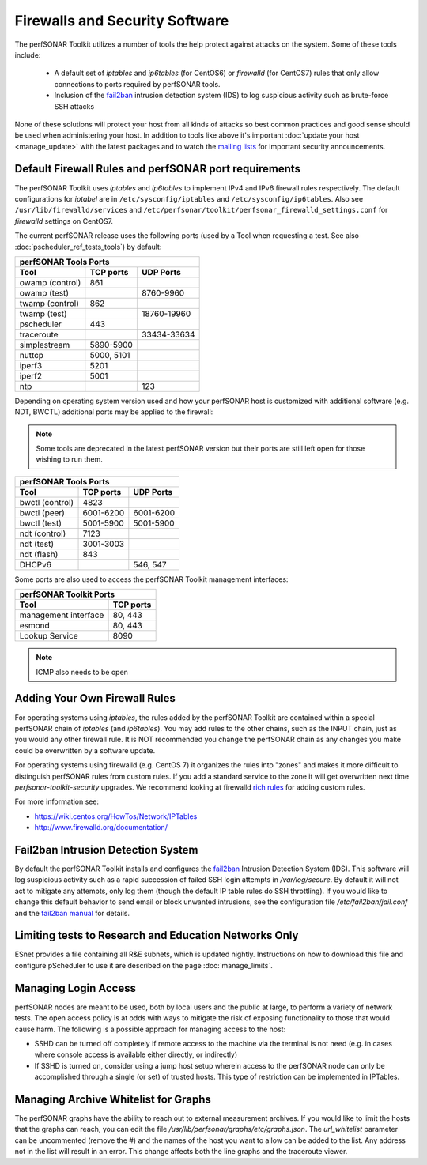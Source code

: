 *******************************
Firewalls and Security Software
*******************************

The perfSONAR Toolkit utilizes a number of tools the help protect against attacks on the system. Some of these tools include:
 
    * A default set of *iptables* and *ip6tables* (for CentOS6) or *firewalld* (for CentOS7) rules that only allow connections to ports required by perfSONAR tools.
    * Inclusion of the `fail2ban`_ intrusion detection system (IDS) to log suspicious activity such as brute-force SSH attacks

None of these solutions will protect your host from all kinds of attacks so best common practices and good sense should be used when administering your host. In addition to tools like above it's important :doc:`update your host <manage_update>` with the latest packages and to watch the `mailing lists <http://www.perfsonar.net/about/getting-help/>`_ for important security announcements. 


.. _manage_security-firewall:

Default Firewall Rules and perfSONAR port requirements
======================================================
The perfSONAR Toolkit uses *iptables* and *ip6tables* to implement IPv4 and IPv6 firewall rules respectively. The default configurations for *iptabel* are in ``/etc/sysconfig/iptables`` and ``/etc/sysconfig/ip6tables``. Also see ``/usr/lib/firewalld/services`` and ``/etc/perfsonar/toolkit/perfsonar_firewalld_settings.conf`` for *firewalld* settings on CentOS7.

The current perfSONAR release uses the following ports (used by a Tool when requesting a test. See also :doc:`pscheduler_ref_tests_tools`) by default:

+--------------------------------------------+
| perfSONAR Tools Ports                      | 
+-----------------+-------------+------------+
| Tool            | TCP ports   | UDP Ports  |
+=================+=============+============+
| owamp (control) | 861         |            |
+-----------------+-------------+------------+
| owamp (test)    |             | 8760-9960  |
+-----------------+-------------+------------+
| twamp (control) | 862         |            |
+-----------------+-------------+------------+
| twamp (test)    |             | 18760-19960|
+-----------------+-------------+------------+
| pscheduler      | 443         |            |
+-----------------+-------------+------------+
| traceroute      |             | 33434-33634|
+-----------------+-------------+------------+
| simplestream    | 5890-5900   |            |
+-----------------+-------------+------------+
| nuttcp          | 5000, 5101  |            |
+-----------------+-------------+------------+
| iperf3          | 5201        |            |
+-----------------+-------------+------------+
| iperf2          | 5001        |            |
+-----------------+-------------+------------+
| ntp             |             | 123        |
+-----------------+-------------+------------+

Depending on operating system version used and how your perfSONAR host is customized with additional software (e.g. NDT, BWCTL) additional ports may be applied to the firewall:

.. note:: Some tools are deprecated in the latest perfSONAR version but their ports are still left open for those wishing to run them.

+--------------------------------------------+
| perfSONAR Tools Ports                      | 
+-----------------+-------------+------------+
| Tool            | TCP ports   | UDP Ports  |
+=================+=============+============+
| bwctl (control) | 4823        |            | 
+-----------------+-------------+------------+
| bwctl (peer)    | 6001-6200   | 6001-6200  | 
+-----------------+-------------+------------+
| bwctl (test)    | 5001-5900   | 5001-5900  | 
+-----------------+-------------+------------+
| ndt (control)   | 7123        |            | 
+-----------------+-------------+------------+
| ndt (test)      | 3001-3003   |            | 
+-----------------+-------------+------------+
| ndt (flash)     | 843         |            | 
+-----------------+-------------+------------+
| DHCPv6          |             | 546, 547   |
+-----------------+-------------+------------+

Some ports are also used to access the perfSONAR Toolkit management interfaces:

+--------------------------------------------+
| perfSONAR Toolkit Ports                    | 
+-------------------------------+------------+
| Tool                          | TCP ports  |
+===============================+============+
| management interface          | 80, 443    +   
+-------------------------------+------------+
| esmond                        | 80, 443    +   
+-------------------------------+------------+
| Lookup Service                | 8090       +   
+-------------------------------+------------+


.. note:: ICMP also needs to be open

.. _manage_security-custom:

Adding Your Own Firewall Rules
==============================
For operating systems using *iptables*, the rules added by the perfSONAR Toolkit are contained within a special perfSONAR chain of *iptables* (and *ip6tables*). You may add rules to the other chains, such as the INPUT chain, just as you would any other firewall rule. It is NOT recommended you change the perfSONAR chain as any changes you make could be overwritten by a software update. 

For operating systems using firewalld (e.g. CentOS 7) it organizes the rules into "zones" and makes it more difficult to distinguish perfSONAR rules from custom rules. If you add a standard service to the zone it will get overwritten next time *perfsonar-toolkit-security* upgrades. We recommend looking at firewalld `rich rules <https://fedoraproject.org/wiki/Features/FirewalldRichLanguage>`_ for adding custom rules.

For more information see:

- https://wiki.centos.org/HowTos/Network/IPTables
- http://www.firewalld.org/documentation/


.. _manage_security-fail2ban:

Fail2ban Intrusion Detection System
====================================
By default the perfSONAR Toolkit installs and configures the `fail2ban`_ Intrusion Detection System (IDS). This software will log suspicious activity such as a rapid succession of failed SSH login attempts in */var/log/secure*. By default it will not act to mitigate any attempts, only log them (though the default IP table rules do SSH throttling). If you would like to change this default behavior to send email or block unwanted intrusions, see the configuration file */etc/fail2ban/jail.conf* and the `fail2ban manual`_ for details.

.. _fail2ban: http://www.fail2ban.org
.. _fail2ban manual: http://www.fail2ban.org/wiki/index.php/MANUAL_0_8

.. _manage_security-ren:

Limiting tests to Research and Education Networks Only
======================================================

ESnet provides a file containing all R&E subnets, which is updated nightly. Instructions on how to download this file and configure pScheduler to use it are described on the page :doc:`manage_limits`.

Managing Login Access
======================
perfSONAR nodes are meant to be used, both by local users and the public at large, to perform a variety of network tests.  The open access policy is at odds with ways to mitigate the risk of exposing functionality to those that would cause harm.  The following is a possible approach for managing access to the host:

- SSHD can be turned off completely if remote access to the machine via the terminal is not need (e.g. in cases where console access is available either directly, or indirectly)

- If SSHD is turned on, consider using a jump host setup wherein access to the perfSONAR node can only be accomplished through a single (or set) of trusted hosts.  This type of restriction can be implemented in IPTables. 

Managing Archive Whitelist for Graphs
======================================
The perfSONAR graphs have the ability to reach out to external measurement archives. If you would like to limit the hosts that the graphs can reach, you can edit the file */usr/lib/perfsonar/graphs/etc/graphs.json*. The *url_whitelist* parameter can be uncommented (remove the #) and the names of the host you want to allow can be added to the list. Any address not in the list will result in an error. This change affects both the line graphs and the traceroute viewer.
